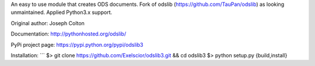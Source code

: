 An easy to use module that creates ODS documents. Fork of odslib (https://github.com/TauPan/odslib) as looking unmaintained. Applied Python3.x support.

Original author: Joseph Colton

Documentation: http://pythonhosted.org/odslib/

PyPi project page: https://pypi.python.org/pypi/odslib3


Installation:
```
$> git clone https://github.com/Exelscior/odslib3.git && cd odslib3
$> python setup.py {build,install}
